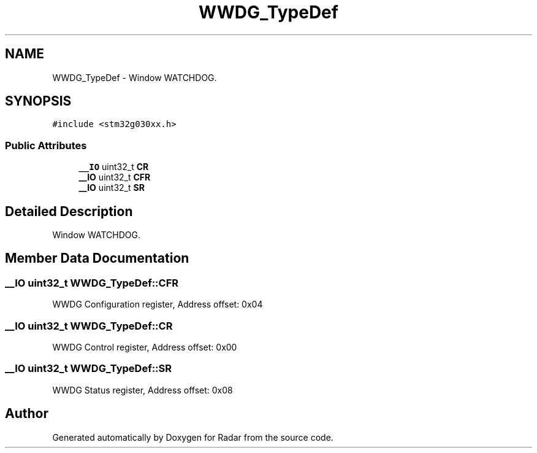 .TH "WWDG_TypeDef" 3 "Version 1.0.0" "Radar" \" -*- nroff -*-
.ad l
.nh
.SH NAME
WWDG_TypeDef \- Window WATCHDOG\&.  

.SH SYNOPSIS
.br
.PP
.PP
\fC#include <stm32g030xx\&.h>\fP
.SS "Public Attributes"

.in +1c
.ti -1c
.RI "\fB__IO\fP uint32_t \fBCR\fP"
.br
.ti -1c
.RI "\fB__IO\fP uint32_t \fBCFR\fP"
.br
.ti -1c
.RI "\fB__IO\fP uint32_t \fBSR\fP"
.br
.in -1c
.SH "Detailed Description"
.PP 
Window WATCHDOG\&. 
.SH "Member Data Documentation"
.PP 
.SS "\fB__IO\fP uint32_t WWDG_TypeDef::CFR"
WWDG Configuration register, Address offset: 0x04 
.SS "\fB__IO\fP uint32_t WWDG_TypeDef::CR"
WWDG Control register, Address offset: 0x00 
.SS "\fB__IO\fP uint32_t WWDG_TypeDef::SR"
WWDG Status register, Address offset: 0x08 

.SH "Author"
.PP 
Generated automatically by Doxygen for Radar from the source code\&.
